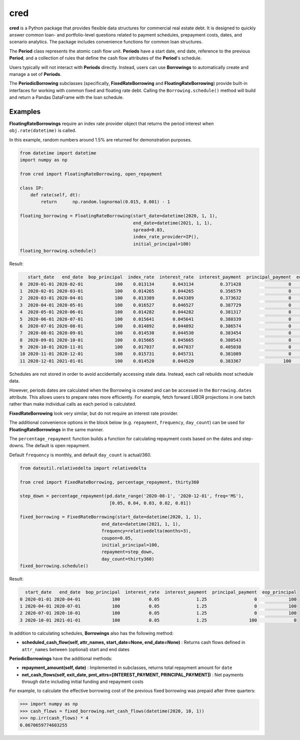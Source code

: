 ####
cred
####
**cred** is a Python package that provides flexible data structures for commercial real estate debt. It is designed to quickly answer common loan- and portfolio-level questions related to payment schedules, prepayment costs, dates, and scenario analytics. The package includes convenience functions for common loan structures.


The **Period** class represents the atomic cash flow unit. **Periods** have a start date, end date, reference to the previous **Period**, and a collection of rules that define the cash flow attributes of the **Period**'s schedule.

Users typically will not interact with **Periods** directly. Instead, users can use **Borrowings** to automatically create and manage a set of **Periods**.

The **PeriodicBorrowing** subclasses (specifically, **FixedRateBorrowing** and **FloatingRateBorrowing**) provide built-in interfaces for working with common fixed and floating rate debt. Calling the ``Borrowing.schedule()`` method will build and return a Pandas DataFrame with the loan schedule.


Examples
=======================

**FloatingRateBorrowings** require an index rate provider object that returns the period interest when ``obj.rate(datetime)`` is called.

In this example, random numbers around 1.5% are returned for demonstration purposes.

.. code-block::

    from datetime import datetime
    import numpy as np

    from cred import FloatingRateBorrowing, open_repayment

    class IP:
        def rate(self, dt):
            return	np.random.lognormal(0.015, 0.001) - 1

    floating_borrowing = FloatingRateBorrowing(start_date=datetime(2020, 1, 1),
                                               end_date=datetime(2021, 1, 1),
                                               spread=0.03,
                                               index_rate_provider=IP(),
                                               initial_principal=100)
    floating_borrowing.schedule()

Result:

.. code-block::

       start_date   end_date  bop_principal  index_rate  interest_rate  interest_payment  principal_payment  eop_principal
    0  2020-01-01 2020-02-01            100    0.013134       0.043134          0.371428                  0            100
    1  2020-02-01 2020-03-01            100    0.014265       0.044265          0.356579                  0            100
    2  2020-03-01 2020-04-01            100    0.013389       0.043389          0.373632                  0            100
    3  2020-04-01 2020-05-01            100    0.016527       0.046527          0.387729                  0            100
    4  2020-05-01 2020-06-01            100    0.014282       0.044282          0.381317                  0            100
    5  2020-06-01 2020-07-01            100    0.015641       0.045641          0.380339                  0            100
    6  2020-07-01 2020-08-01            100    0.014892       0.044892          0.386574                  0            100
    7  2020-08-01 2020-09-01            100    0.014530       0.044530          0.383454                  0            100
    8  2020-09-01 2020-10-01            100    0.015665       0.045665          0.380543                  0            100
    9  2020-10-01 2020-11-01            100    0.017037       0.047037          0.405038                  0            100
    10 2020-11-01 2020-12-01            100    0.015731       0.045731          0.381089                  0            100
    11 2020-12-01 2021-01-01            100    0.014520       0.044520          0.383367                100              0


Schedules are not stored in order to avoid accidentally accessing stale data. Instead, each call rebuilds most schedule data.

However, periods dates are calculated when the Borrowing is created and can be accessed in the ``Borrowing.dates`` attribute.
This allows users to prepare rates more efficiently. For example, fetch forward LIBOR projections in one batch rather than make individual calls as each period is calculated.


**FixedRateBorrowing** look very similar, but do not require an interest rate provider.

The additional convenience options in the block below (e.g. ``repayment``, ``frequency``, ``day_count``) can be used for **FloatingRateBorrowings** in the same manner.

The ``percentage_repayment`` function builds a function for calculating repayment costs based on the dates and step-downs. The default is open repayment.

Default ``frequency`` is monthly, and default ``day_count`` is actual/360.

.. code-block::

    from dateutil.relativedelta import relativedelta

    from cred import FixedRateBorrowing, percentage_repayment, thirty360

    step_down = percentage_repayment(pd.date_range('2020-08-1', '2020-12-01', freq='MS'),
                                      [0.05, 0.04, 0.03, 0.02, 0.01])

    fixed_borrowing = FixedRateBorrowing(start_date=datetime(2020, 1, 1),
                                   end_date=datetime(2021, 1, 1),
                                   frequency=relativedelta(months=3),
                                   coupon=0.05,
                                   initial_principal=100,
                                   repayment=step_down,
                                   day_count=thirty360)
    fixed_borrowing.schedule()

Result:

.. code-block::

      start_date   end_date  bop_principal  interest_rate  interest_payment  principal_payment  eop_principal
    0 2020-01-01 2020-04-01            100           0.05              1.25                  0            100
    1 2020-04-01 2020-07-01            100           0.05              1.25                  0            100
    2 2020-07-01 2020-10-01            100           0.05              1.25                  0            100
    3 2020-10-01 2021-01-01            100           0.05              1.25                100              0

In addition to calculating schedules, **Borrowings** also has the following method:

* **scheduled_cash_flow(self, attr_names, start_date=None, end_date=None)** : Returns cash flows defined in ``attr_names`` between (optional) start and end dates

**PeriodicBorrowings** have the additional methods:

* **repayment_amount(self, date)** : Implemented in subclasses, returns total repayment amount for ``date``
* **net_cash_flows(self, exit_date, pmt_attrs=[INTEREST_PAYMENT, PRINCIPAL_PAYMENT])** : Net payments through ``date`` including initial funding and repayment costs

For example, to calculate the effective borrowing cost of the previous fixed borrowing was prepaid after three quarters:

.. code-block::

    >>> import numpy as np
    >>> cash_flows = fixed_borrowing.net_cash_flows(datetime(2020, 10, 1))
    >>> np.irr(cash_flows) * 4
    0.0670659774603255

